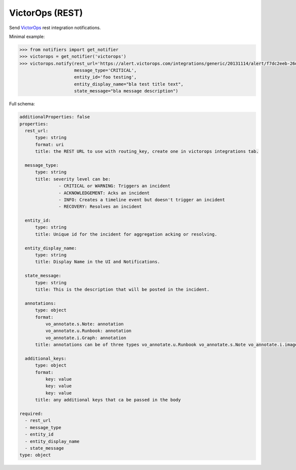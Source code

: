 VictorOps (REST)
--------------------

Send `VictorOps <https://alert.victorops.com/integrations/generic>`_ rest integration notifications.

Minimal example:

.. code-block:: python

    >>> from notifiers import get_notifier
    >>> victorops = get_notifier('victorops')
    >>> victorops.notify(rest_url='https://alert.victorops.com/integrations/generic/20131114/alert/f7dc2eeb-26dd-43b8-9ed2-0f08879f4ec2/cost_alerts',
                         message_type='CRITICAL',
                         entity_id='foo testing',
                         entity_display_name="bla test title text",
                         state_message="bla message description")

Full schema:

.. code-block:: yaml

    additionalProperties: false
    properties:
      rest_url:
          type: string
          format: uri
          title: the REST URL to use with routing_key, create one in victorops integrations tab.

      message_type:
          type: string
          title: severity level can be:
                   - CRITICAL or WARNING: Triggers an incident
                   - ACKNOWLEDGEMENT: Acks an incident
                   - INFO: Creates a timeline event but doesn't trigger an incident
                   - RECOVERY: Resolves an incident

      entity_id:
          type: string
          title: Unique id for the incident for aggregation acking or resolving.

      entity_display_name:
          type: string
          title: Display Name in the UI and Notifications.

      state_message:
          type: string
          title: This is the description that will be posted in the incident.

      annotations:
          type: object
          format:
              vo_annotate.s.Note: annotation
              vo_annotate.u.Runbook: annotation
              vo_annotate.i.Graph: annotation
          title: annotations can be of three types vo_annotate.u.Runbook vo_annotate.s.Note vo_annotate.i.image.

      additional_keys:
          type: object
          format:
              key: value
              key: value
              key: value
          title: any additional keys that ca be passed in the body

    required:
      - rest_url
      - message_type
      - entity_id
      - entity_display_name
      - state_message
    type: object

